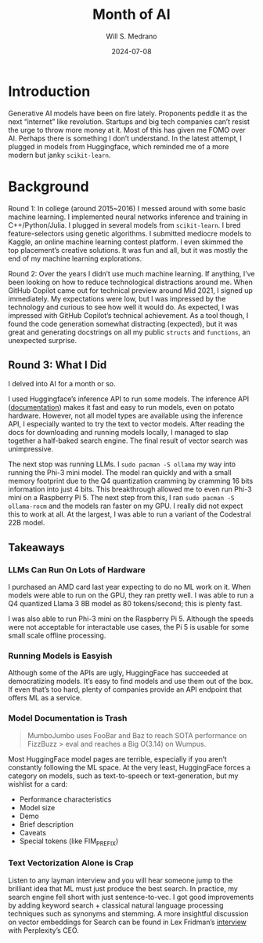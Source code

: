 #+title: Month of AI
#+date: 2024-07-08
#+author: Will S. Medrano

* Introduction

Generative AI models have been on fire lately. Proponents peddle it as
the next “internet” like revolution. Startups and big tech companies
can’t resist the urge to throw more money at it. Most of this has
given me FOMO over AI. Perhaps there is something I don’t
understand. In the latest attempt, I plugged in models from
Huggingface, which reminded me of a more modern but janky
~scikit-learn~.

* Background

Round 1: In college (around 2015~2016) I messed around with some basic
machine learning. I implemented neural networks inference and training
in C++/Python/Julia. I plugged in several models from
~scikit-learn~. I bred feature-selectors using genetic algorithms. I
submitted mediocre models to Kaggle, an online machine learning
contest platform. I even skimmed the top placement’s creative
solutions. It was fun and all, but it was mostly the end of my machine
learning explorations.

Round 2: Over the years I didn’t use much machine learning. If
anything, I’ve been looking on how to reduce technological
distractions around me. When GitHub Copilot came out for technical
preview around Mid 2021, I signed up immediately. My expectations were
low, but I was impressed by the technology and curious to see how well
it would do. As expected, I was impressed with GitHub Copilot’s
technical achievement. As a tool though, I found the code generation
somewhat distracting (expected), but it was great and generating
docstrings on all my public ~structs~ and ~functions~, an unexpected
surprise.

** Round 3: What I Did

I delved into AI for a month or so.

I used Huggingface’s inference API to run some models. The inference
API ([[https://huggingface.co/docs/api-inference/en/detailed_parameters][documentation]]) makes it fast and easy to run models, even on
potato hardware. However, not all model types are available using the
inference API, I especially wanted to try the text to vector
models. After reading the docs for downloading and running models
locally, I managed to slap together a half-baked search engine. The
final result of vector search was unimpressive.

The next stop was running LLMs. I ~sudo pacman -S ollama~ my way into
running the Phi-3 mini model. The model ran quickly and with a small
memory footprint due to the Q4 quantization cramming by cramming 16
bits information into just 4 bits. This breakthrough allowed me to
even run Phi-3 mini on a Raspberry Pi 5. The next step from this, I
ran ~sudo pacman -S ollama-rocm~ and the models ran faster on my
GPU. I really did not expect this to work at all. At the largest, I
was able to run a variant of the Codestral 22B model.

** Takeaways

*** LLMs Can Run On Lots of Hardware

I purchased an AMD card last year expecting to do no ML work on
it. When models were able to run on the GPU, they ran pretty well. I
was able to run a Q4 quantized Llama 3 8B model as 80 tokens/second;
this is plenty fast.

I was also able to run Phi-3 mini on the Raspberry Pi 5. Although the
speeds were not acceptable for interactable use cases, the Pi 5 is
usable for some small scale offline processing.

*** Running Models is Easyish

Although some of the APIs are ugly, HuggingFace has succeeded at
democratizing models. It’s easy to find models and use them out of the
box. If even that’s too hard, plenty of companies provide an API
endpoint that offers ML as a service.

*** Model Documentation is Trash

#+BEGIN_QUOTE
MumboJumbo uses FooBar and Baz to reach SOTA performance on FizzBuzz >
eval and reaches a Big O(3.14) on Wumpus.
#+END_QUOTE

Most HuggingFace model pages are terrible, especially if you aren’t
constantly following the ML space. At the very least, HuggingFace
forces a category on models, such as text-to-speech or
text-generation, but my wishlist for a card:

- Performance characteristics
- Model size
- Demo
- Brief description
- Caveats
- Special tokens (like FIM_PREFIX)

*** Text Vectorization Alone is Crap

Listen to any layman interview and you will hear someone jump to the
brilliant idea that ML must just produce the best search. In practice,
my search engine fell short with just sentence-to-vec. I got good
improvements by adding keyword search + classical natural language
processing techniques such as synonyms and stemming. A more insightful
discussion on vector embeddings for Search can be found in Lex
Fridman’s [[https://youtu.be/e-gwvmhyU7A?si=znZM8TD-9O28t0v2][interview]] with Perplexity’s CEO.
